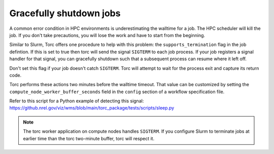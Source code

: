 .. _job-graceful-shutdown:

Gracefully shutdown jobs
========================
A common error condition in HPC environments is underestimating the walltime for a job. The HPC
scheduler will kill the job. If you don't take precautions, you will lose the work and have to
start from the beginning.

Similar to Slurm, Torc offers one procedure to help with this problem: the
``supports_termination`` flag in the job defintion. If this is set to true then torc will send the
signal ``SIGTERM`` to each job process. If your job registers a signal handler for that signal, you
can gracefully shutdown such that a subsequent process can resume where it left off.

Don't set this flag if your job doesn't catch ``SIGTERM``. Torc will attempt to wait for the
process exit and capture its return code.

Torc performs these actions two minutes before the walltime timeout. That value can be customized
by setting the ``compute_node_worker_buffer_seconds`` field in the ``config`` section of a workflow
specification file.

Refer to this script for a Python example of detecting this signal:
https://github.nrel.gov/viz/wms/blob/main/torc_package/tests/scripts/sleep.py

.. note:: The torc worker application on compute nodes handles ``SIGTERM``. If you configure Slurm
   to terminate jobs at earlier time than the torc two-minute buffer, torc will respect it.
